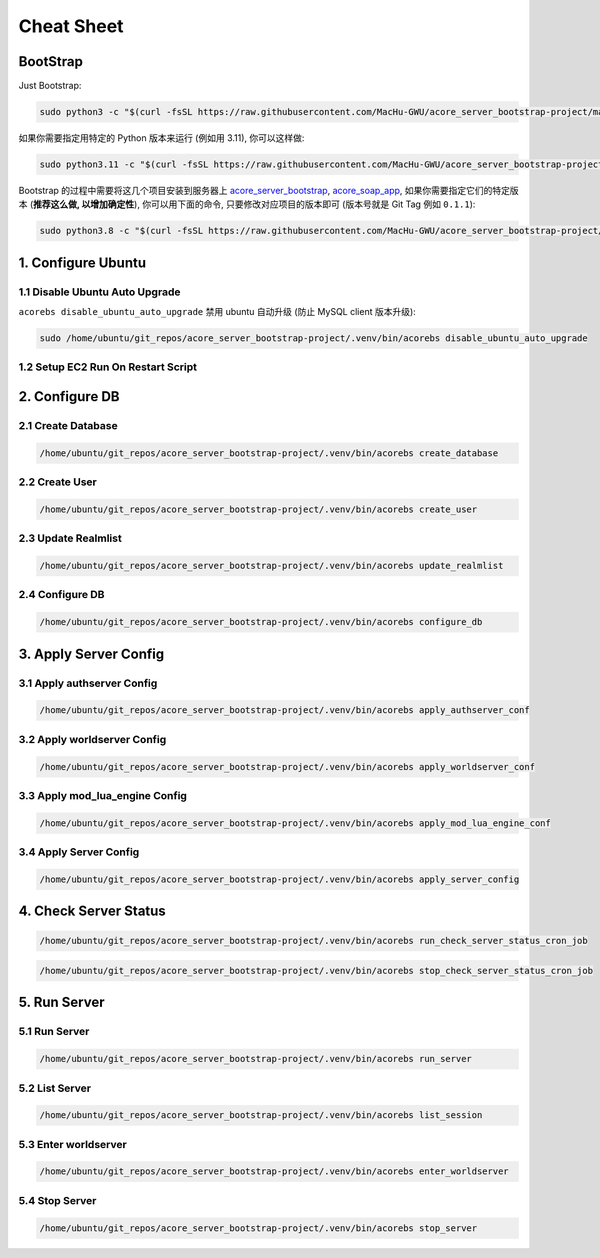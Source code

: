 Cheat Sheet
==============================================================================


BootStrap
------------------------------------------------------------------------------
Just Bootstrap:

.. code-block:: bash

    sudo python3 -c "$(curl -fsSL https://raw.githubusercontent.com/MacHu-GWU/acore_server_bootstrap-project/main/install.py)"

如果你需要指定用特定的 Python 版本来运行 (例如用 3.11), 你可以这样做:

.. code-block:: bash

    sudo python3.11 -c "$(curl -fsSL https://raw.githubusercontent.com/MacHu-GWU/acore_server_bootstrap-project/main/install.py)"

Bootstrap 的过程中需要将这几个项目安装到服务器上 `acore_server_bootstrap <https://github.com/MacHu-GWU/acore_server_bootstrap-project/blob/main/release-history.rst>`_, `acore_soap_app <https://github.com/MacHu-GWU/acore_soap_app-project/blob/main/release-history.rst>`_, 如果你需要指定它们的特定版本 (**推荐这么做, 以增加确定性**), 你可以用下面的命令, 只要修改对应项目的版本即可 (版本号就是 Git Tag 例如 ``0.1.1``):

.. code-block:: bash

    sudo python3.8 -c "$(curl -fsSL https://raw.githubusercontent.com/MacHu-GWU/acore_server_bootstrap-project/main/install.py)" --acore_server_bootstrap_version 0.4.2 --acore_soap_app_version 0.3.6 --acore_db_app_version 0.2.2


1. Configure Ubuntu
------------------------------------------------------------------------------
.. image:: ../_static/icons/ec2.png


1.1 Disable Ubuntu Auto Upgrade
~~~~~~~~~~~~~~~~~~~~~~~~~~~~~~~~~~~~~~~~~~~~~~~~~~~~~~~~~~~~~~~~~~~~~~~~~~~~~~
``acorebs disable_ubuntu_auto_upgrade`` 禁用 ubuntu 自动升级 (防止 MySQL client 版本升级):

.. code-block:: bash

    sudo /home/ubuntu/git_repos/acore_server_bootstrap-project/.venv/bin/acorebs disable_ubuntu_auto_upgrade


1.2 Setup EC2 Run On Restart Script
~~~~~~~~~~~~~~~~~~~~~~~~~~~~~~~~~~~~~~~~~~~~~~~~~~~~~~~~~~~~~~~~~~~~~~~~~~~~~~


2. Configure DB
------------------------------------------------------------------------------
.. image:: ../_static/icons/rds.png


2.1 Create Database
~~~~~~~~~~~~~~~~~~~~~~~~~~~~~~~~~~~~~~~~~~~~~~~~~~~~~~~~~~~~~~~~~~~~~~~~~~~~~~
.. code-block:: bash

    /home/ubuntu/git_repos/acore_server_bootstrap-project/.venv/bin/acorebs create_database


2.2 Create User
~~~~~~~~~~~~~~~~~~~~~~~~~~~~~~~~~~~~~~~~~~~~~~~~~~~~~~~~~~~~~~~~~~~~~~~~~~~~~~
.. code-block:: bash

    /home/ubuntu/git_repos/acore_server_bootstrap-project/.venv/bin/acorebs create_user


2.3 Update Realmlist
~~~~~~~~~~~~~~~~~~~~~~~~~~~~~~~~~~~~~~~~~~~~~~~~~~~~~~~~~~~~~~~~~~~~~~~~~~~~~~
.. code-block:: bash

    /home/ubuntu/git_repos/acore_server_bootstrap-project/.venv/bin/acorebs update_realmlist


2.4 Configure DB
~~~~~~~~~~~~~~~~~~~~~~~~~~~~~~~~~~~~~~~~~~~~~~~~~~~~~~~~~~~~~~~~~~~~~~~~~~~~~~
.. code-block:: bash

    /home/ubuntu/git_repos/acore_server_bootstrap-project/.venv/bin/acorebs configure_db



3. Apply Server Config
------------------------------------------------------------------------------
.. image:: ../_static/icons/config.png


3.1 Apply authserver Config
~~~~~~~~~~~~~~~~~~~~~~~~~~~~~~~~~~~~~~~~~~~~~~~~~~~~~~~~~~~~~~~~~~~~~~~~~~~~~~
.. code-block:: bash

    /home/ubuntu/git_repos/acore_server_bootstrap-project/.venv/bin/acorebs apply_authserver_conf


3.2 Apply worldserver Config
~~~~~~~~~~~~~~~~~~~~~~~~~~~~~~~~~~~~~~~~~~~~~~~~~~~~~~~~~~~~~~~~~~~~~~~~~~~~~~
.. code-block:: bash

    /home/ubuntu/git_repos/acore_server_bootstrap-project/.venv/bin/acorebs apply_worldserver_conf


3.3 Apply mod_lua_engine Config
~~~~~~~~~~~~~~~~~~~~~~~~~~~~~~~~~~~~~~~~~~~~~~~~~~~~~~~~~~~~~~~~~~~~~~~~~~~~~~
.. code-block:: bash

    /home/ubuntu/git_repos/acore_server_bootstrap-project/.venv/bin/acorebs apply_mod_lua_engine_conf


3.4 Apply Server Config
~~~~~~~~~~~~~~~~~~~~~~~~~~~~~~~~~~~~~~~~~~~~~~~~~~~~~~~~~~~~~~~~~~~~~~~~~~~~~~
.. code-block:: bash

    /home/ubuntu/git_repos/acore_server_bootstrap-project/.venv/bin/acorebs apply_server_config


4. Check Server Status
------------------------------------------------------------------------------
.. code-block:: bash

    /home/ubuntu/git_repos/acore_server_bootstrap-project/.venv/bin/acorebs run_check_server_status_cron_job

.. code-block:: bash

    /home/ubuntu/git_repos/acore_server_bootstrap-project/.venv/bin/acorebs stop_check_server_status_cron_job


5. Run Server
------------------------------------------------------------------------------
.. image:: ../_static/icons/wow.png


5.1 Run Server
~~~~~~~~~~~~~~~~~~~~~~~~~~~~~~~~~~~~~~~~~~~~~~~~~~~~~~~~~~~~~~~~~~~~~~~~~~~~~~
.. code-block:: bash

    /home/ubuntu/git_repos/acore_server_bootstrap-project/.venv/bin/acorebs run_server


5.2 List Server
~~~~~~~~~~~~~~~~~~~~~~~~~~~~~~~~~~~~~~~~~~~~~~~~~~~~~~~~~~~~~~~~~~~~~~~~~~~~~~
.. code-block:: bash

    /home/ubuntu/git_repos/acore_server_bootstrap-project/.venv/bin/acorebs list_session


5.3 Enter worldserver
~~~~~~~~~~~~~~~~~~~~~~~~~~~~~~~~~~~~~~~~~~~~~~~~~~~~~~~~~~~~~~~~~~~~~~~~~~~~~~
.. code-block:: bash

    /home/ubuntu/git_repos/acore_server_bootstrap-project/.venv/bin/acorebs enter_worldserver


5.4 Stop Server
~~~~~~~~~~~~~~~~~~~~~~~~~~~~~~~~~~~~~~~~~~~~~~~~~~~~~~~~~~~~~~~~~~~~~~~~~~~~~~
.. code-block:: bash

    /home/ubuntu/git_repos/acore_server_bootstrap-project/.venv/bin/acorebs stop_server
